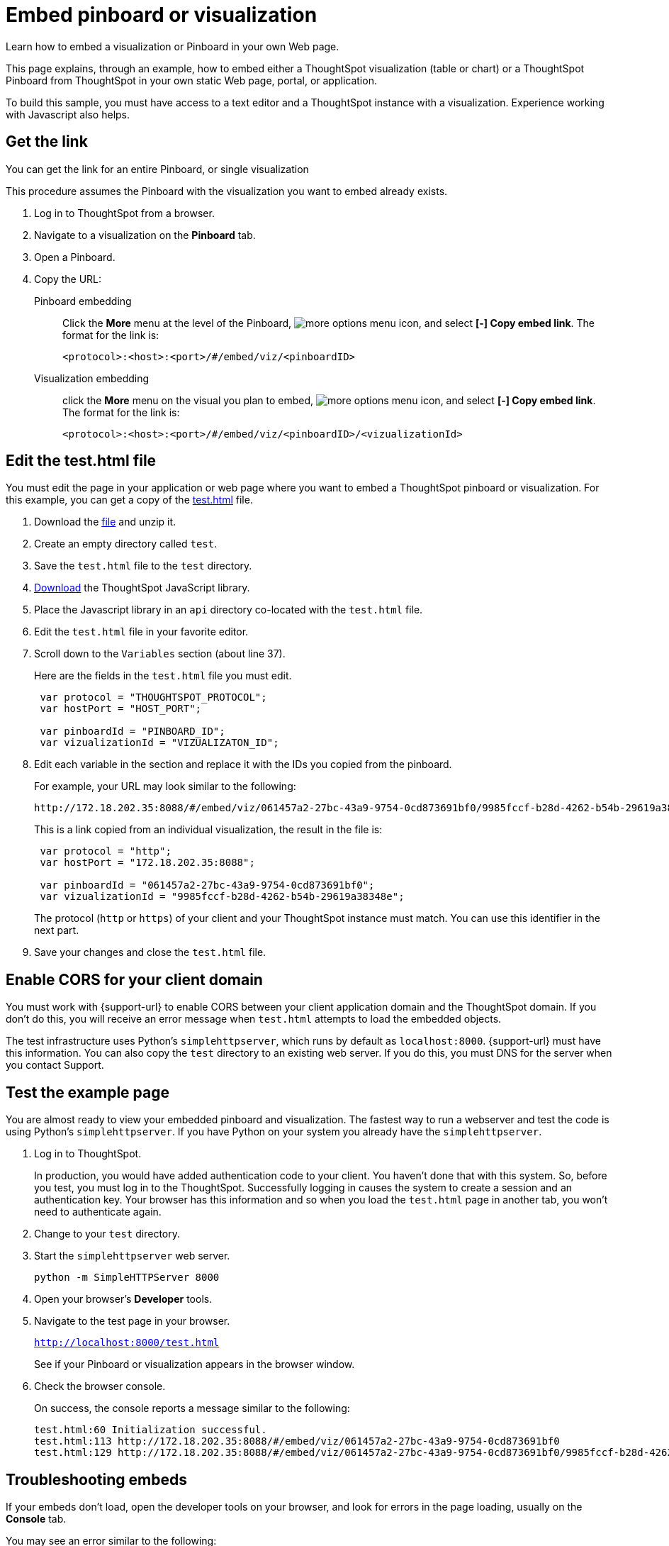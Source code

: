 = Embed pinboard or visualization
:last_updated: 12/31/2020
:linkattrs:
:experimental:

Learn how to embed a visualization or Pinboard in your own Web page.

This page explains, through an example, how to embed either a ThoughtSpot visualization (table or chart) or a ThoughtSpot Pinboard from ThoughtSpot in your own static Web page, portal, or application.

To build this sample, you must have access to a text editor and a ThoughtSpot instance with a visualization.
Experience working with Javascript also helps.

== Get the link

You can get the link for an entire Pinboard, or single visualization

This procedure assumes the Pinboard with the visualization you want to embed already exists.

. Log in to ThoughtSpot from a browser.
. Navigate to a visualization on the *Pinboard* tab.
. Open a Pinboard.
. Copy the URL:
+
Pinboard embedding::
Click the *More* menu at the level of the Pinboard, image:icon-ellipses.png[more options menu icon], and select *[-] Copy embed link*. The format for the link is:
+
[source,html]
----
<protocol>:<host>:<port>/#/embed/viz/<pinboardID>
----

Visualization embedding:: click the *More* menu on the visual you plan to embed, image:icon-ellipses.png[more options menu icon], and select *[-] Copy embed link*. The format for the link is:
+
[source,html]
----
<protocol>:<host>:<port>/#/embed/viz/<pinboardID>/<vizualizationId>
----

== Edit the test.html file

You must edit the page in your application or web page where you want to embed a ThoughtSpot pinboard or visualization.
For this example, you can get a copy of the link:{attachmentsdir}/test.html.zip[test.html] file.

. Download the link:{attachmentsdir}/test.html.zip[file] and unzip it.
. Create an empty directory called `test`.
. Save the `test.html` file to the `test` directory.
. xref:downloads.adoc[Download] the ThoughtSpot JavaScript library.
. Place the Javascript library in an `api` directory co-located with the `test.html` file.
. Edit the `test.html` file in your favorite editor.
. Scroll down to the `Variables` section (about line 37).
+
Here are the fields in the `test.html` file you must edit.
+
[source,java]
----
 var protocol = "THOUGHTSPOT_PROTOCOL";
 var hostPort = "HOST_PORT";

 var pinboardId = "PINBOARD_ID";
 var vizualizationId = "VIZUALIZATON_ID";
----

. Edit each variable in the section and replace it with the IDs you copied from the pinboard.
+
For example, your URL may look similar to the following:
+
[source,html]
----
http://172.18.202.35:8088/#/embed/viz/061457a2-27bc-43a9-9754-0cd873691bf0/9985fccf-b28d-4262-b54b-29619a38348e`
----
+
This is a link copied from an individual visualization, the result in the file is:
+
[source,java]
----
 var protocol = "http";
 var hostPort = "172.18.202.35:8088";

 var pinboardId = "061457a2-27bc-43a9-9754-0cd873691bf0";
 var vizualizationId = "9985fccf-b28d-4262-b54b-29619a38348e";
----
+
The protocol (`http` or `https`) of your client and your ThoughtSpot instance must match.
You can use this identifier in the next part.

. Save your changes and close the `test.html` file.

== Enable CORS for your client domain

You must work with {support-url} to enable CORS between your client application domain and the ThoughtSpot domain.
If you don't do this, you will receive an error message when `test.html` attempts to load the embedded objects.

The test infrastructure uses Python's `simplehttpserver`, which runs by default as `localhost:8000`.
{support-url} must have this information.
You can also copy the `test` directory to an existing web server.
If you do this, you must DNS for the server when you contact Support.

== Test the example page

You are almost ready to view your embedded pinboard and visualization.
The fastest way to run a webserver and test the code is using Python's `simplehttpserver`.
If you have Python on your system you already have the `simplehttpserver`.

. Log in to ThoughtSpot.
+
In production, you would have added authentication code to your client.
You haven't done that with this system.
So, before you test, you must log in to the ThoughtSpot.
Successfully logging in causes the system to create a session and an authentication key.
Your browser has this information and so when you load the `test.html` page in another tab, you won't need to authenticate again.

. Change to your `test` directory.
. Start the `simplehttpserver` web server.
+
[source,python]
----
python -m SimpleHTTPServer 8000
----

. Open your browser's *Developer* tools.
. Navigate to the test page in your browser.
+
`http://localhost:8000/test.html`
+
See if your Pinboard or visualization appears in the browser window.

. Check the browser console.
+
On success, the console reports a message similar to the following:
+
[source,bash]
----
test.html:60 Initialization successful.
test.html:113 http://172.18.202.35:8088/#/embed/viz/061457a2-27bc-43a9-9754-0cd873691bf0
test.html:129 http://172.18.202.35:8088/#/embed/viz/061457a2-27bc-43a9-9754-0cd873691bf0/9985fccf-b28d-4262-b54b-29619a38348e
----

== Troubleshooting embeds

If your embeds don't load, open the developer tools on your browser, and look for errors in the page loading, usually on the *Console* tab.

You may see an error similar to the following:

[source,bash]
----
No 'Access-Control-Allow-Origin' header is present on the requested resource.
----

This occurs when the cross-domain (CORS) setting is incorrect on your ThoughtSpot cluster.
Contact {support-url} for more help.

'''
> **Related information**
>
> * xref:js-api-enable.adoc[Authentication flow with embed]
> * xref:embed-full.adoc[Full application embedding]
> * xref:trusted-authentication.adoc[Configure trusted authentication]
